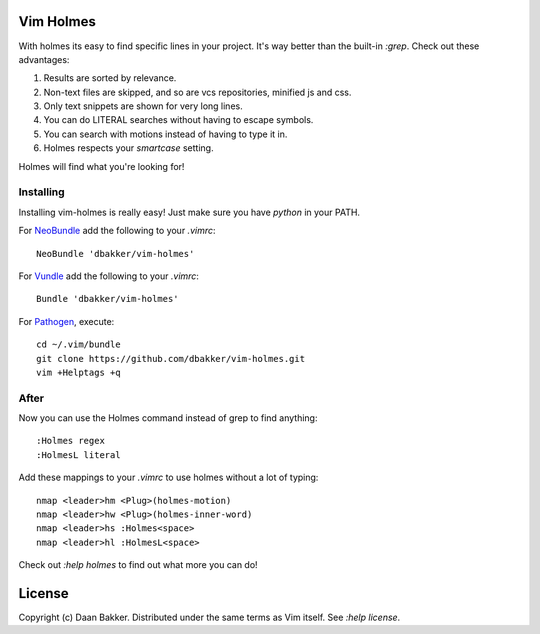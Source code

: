 Vim Holmes
==========

With holmes its easy to find specific lines in your project. It's way better
than the built-in `:grep`. Check out these advantages:

#. Results are sorted by relevance.
#. Non-text files are skipped, and so are vcs repositories, minified js and css.
#. Only text snippets are shown for very long lines.
#. You can do LITERAL searches without having to escape symbols.
#. You can search with motions instead of having to type it in.
#. Holmes respects your `smartcase` setting.

Holmes will find what you're looking for!

Installing
----------

Installing vim-holmes is really easy! Just make sure you have `python` in your PATH.

For NeoBundle_ add the following to your `.vimrc`::

    NeoBundle 'dbakker/vim-holmes'

For Vundle_ add the following to your `.vimrc`::

    Bundle 'dbakker/vim-holmes'

For Pathogen_, execute::

    cd ~/.vim/bundle
    git clone https://github.com/dbakker/vim-holmes.git
    vim +Helptags +q

After
-----

Now you can use the Holmes command instead of grep to find anything::

    :Holmes regex
    :HolmesL literal

Add these mappings to your `.vimrc` to use holmes without a lot of typing::

    nmap <leader>hm <Plug>(holmes-motion)
    nmap <leader>hw <Plug>(holmes-inner-word)
    nmap <leader>hs :Holmes<space>
    nmap <leader>hl :HolmesL<space>

Check out `:help holmes` to find out what more you can do!

License
=======

Copyright (c) Daan Bakker. Distributed under the same terms as Vim itself. See `:help license`.

.. _Vundle: https://github.com/gmarik/vundle
.. _Pathogen: https://github.com/tpope/vim-pathogen
.. _NeoBundle: https://github.com/Shougo/neobundle.vim
